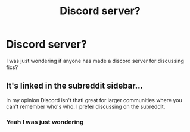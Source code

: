 #+TITLE: Discord server?

* Discord server?
:PROPERTIES:
:Author: The379thHero
:Score: 1
:DateUnix: 1564948898.0
:DateShort: 2019-Aug-05
:FlairText: Meta
:END:
I was just wondering if anyone has made a discord server for discussing fics?


** It's linked in the subreddit sidebar...

In my opinion Discord isn't thatl great for larger communities where you can't remember who's who. I prefer discussing on the subreddit.
:PROPERTIES:
:Author: 15_Redstones
:Score: 2
:DateUnix: 1564949120.0
:DateShort: 2019-Aug-05
:END:

*** Yeah I was just wondering
:PROPERTIES:
:Author: The379thHero
:Score: 0
:DateUnix: 1564949149.0
:DateShort: 2019-Aug-05
:END:
